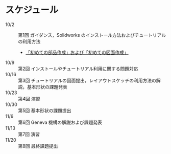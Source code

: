 * スケジュール
:PROPERTIES:
:ARCHIVE_TIME: 2013-10-02 Wed 11:25
:ARCHIVE_FILE: ~/home/_work/_workingpaper/lecture/Design_and_Drawing_II/README.org
:ARCHIVE_CATEGORY: README
:END:
- 10/2 :: 第1回 ガイダンス，Solidworks のインストール方法およびチュートリアルの利用方法
  - [[https://github.com/nagae/Design_and_Drawing_II/blob/master/tutorial.org][「初めての部品作成」および「初めての図面作成」]]
- 10/9 :: 第2回 インストールやチュートリアル利用に関する問題対応
- 10/16 :: 第3回 チュートリアルの図面提出，レイアウトスケッチの利用方法の解説，基本形状の課題発表
- 10/23 :: 第4回 演習
- 10/30 :: 第5回 基本形状の課題提出
- 11/6 :: 第6回 Geneva 機構の解説および課題発表
- 11/13 :: 第7回 演習
- 11/20 :: 第8回 最終課題提出

